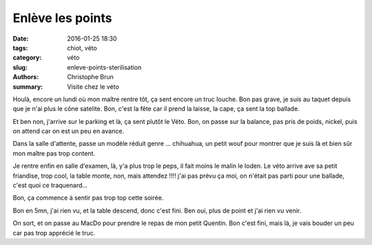 Enlève les points
#################

:date: 2016-01-25 18:30
:tags: chiot, véto
:category: véto
:slug: enleve-points-sterilisation
:authors: Christophe Brun
:summary: Visite chez le véto

Houlà, encore un lundi où mon maître rentre tôt, ça sent encore un truc louche. Bon pas grave, je suis au taquet depuis que je n'ai plus le cône satelite.
Bon, c'est la fête car il prend la laisse, la cape, ça sent la top ballade.

Et ben non, j'arrive sur le parking et là, ça sent plutôt le Véto. Bon, on passe sur la balance, pas pris de poids, nickel, puis on attend car on est un peu en avance.

Dans la salle d'attente, passe un modèle réduit genre ... chihuahua, un petit wouf pour montrer que je suis là et bien sûr mon maître pas trop content.

Je rentre enfin en salle d'examen, là, y'a plus trop le peps, il fait moins le malin le loden. Le véto arrive ave sa petit friandise, trop cool, la table monte, non, mais attendez !!!! j'ai pas prévu ça moi, on n'était pas parti pour une ballade, c'est quoi ce traquenard...

Bon, ça commence à sentir pas trop top cette soirée.

Bon en 5mn, j'ai rien vu, et la table descend, donc c'est fini. Ben oui, plus de point et j'ai rien vu venir.

On sort, et on passe au MacDo pour prendre le repas de mon petit Quentin. Bon c'est fini, mais là, je vais bouder un peu car pas trop apprécié le truc.



